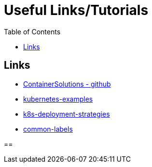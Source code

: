 :imagesdir: images
:couchbase_version: current
:toc:
:project_id: gs-how-to-kubernetes
:icons: font
:source-highlighter: prettify
:tags: guides,meta

= Useful Links/Tutorials

== Links
    * https://github.com/ContainerSolutions[ContainerSolutions - github]
    * https://github.com/ContainerSolutions/kubernetes-examples[kubernetes-examples]
    * https://github.com/ContainerSolutions/k8s-deployment-strategies[k8s-deployment-strategies]
    * https://kubernetes.io/docs/concepts/overview/working-with-objects/common-labels/[common-labels]

== 
